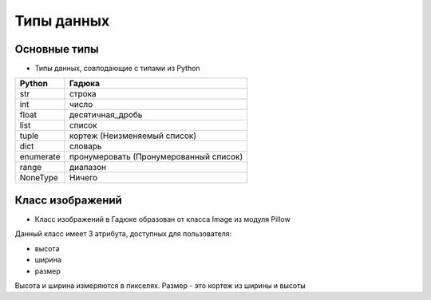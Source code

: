 Типы данных
===========

Основные типы
~~~~~~~~~~~~~

- Типы данных, совподающие с типами из Python

=========  ======================================
Python     Гадюка
=========  ======================================
str        строка
int        число
float      десятичная_дробь
list       список
tuple      кортеж (Неизменяемый список)
dict       словарь
enumerate  пронумеровать (Пронумерованный список)
range      диапазон
NoneType   Ничего
=========  ======================================

Класс изображений
~~~~~~~~~~~~~~~~~

- Класс изображений в Гадюке образован от класса Image из модуля Pillow

Данный класс имеет 3 атрибута, доступных для пользователя:

- высота
- ширина
- размер

Высота и ширина измеряются в пикселях. Размер - это кортеж из ширины и высоты
